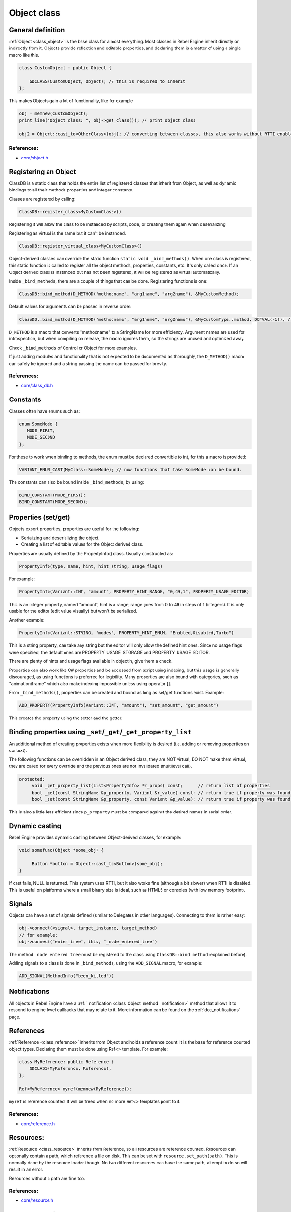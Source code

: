 .. _doc_object_class:

Object class
============

.. seealso::

    This page describes the C++ implementation of objects in Rebel Engine.
    Looking for the Object class reference? :ref:`Have a look here. <class_Object>`

General definition
------------------

:ref:`Object <class_object>` is the base class for almost everything. Most classes in Rebel Engine
inherit directly or indirectly from it. Objects provide reflection and
editable properties, and declaring them is a matter of using a single
macro like this.

.. code-block:: cpp

    class CustomObject : public Object {

        GDCLASS(CustomObject, Object); // this is required to inherit
    };

This makes Objects gain a lot of functionality, like for example

.. code-block:: cpp

    obj = memnew(CustomObject);
    print_line("Object class: ", obj->get_class()); // print object class

    obj2 = Object::cast_to<OtherClass>(obj); // converting between classes, this also works without RTTI enabled.

References:
~~~~~~~~~~~

-  `core/object.h <https://github.com/RebelToolbox/RebelEngine/blob/main/core/object.h>`__

Registering an Object
---------------------

ClassDB is a static class that holds the entire list of registered
classes that inherit from Object, as well as dynamic bindings to all
their methods properties and integer constants.

Classes are registered by calling:

.. code-block:: cpp

    ClassDB::register_class<MyCustomClass>()

Registering it will allow the class to be instanced by scripts, code, or
creating them again when deserializing.

Registering as virtual is the same but it can't be instanced.

.. code-block:: cpp

    ClassDB::register_virtual_class<MyCustomClass>()

Object-derived classes can override the static function
``static void _bind_methods()``. When one class is registered, this
static function is called to register all the object methods,
properties, constants, etc. It's only called once. If an Object derived
class is instanced but has not been registered, it will be registered as
virtual automatically.

Inside ``_bind_methods``, there are a couple of things that can be done.
Registering functions is one:

.. code-block:: cpp

    ClassDB::bind_method(D_METHOD("methodname", "arg1name", "arg2name"), &MyCustomMethod);

Default values for arguments can be passed in reverse order:

.. code-block:: cpp

    ClassDB::bind_method(D_METHOD("methodname", "arg1name", "arg2name"), &MyCustomType::method, DEFVAL(-1)); // default value for arg2name

``D_METHOD`` is a macro that converts "methodname" to a StringName for more
efficiency. Argument names are used for introspection, but when
compiling on release, the macro ignores them, so the strings are unused
and optimized away.

Check ``_bind_methods`` of Control or Object for more examples.

If just adding modules and functionality that is not expected to be
documented as thoroughly, the ``D_METHOD()`` macro can safely be ignored and a
string passing the name can be passed for brevity.

References:
~~~~~~~~~~~

-  `core/class_db.h <https://github.com/RebelToolbox/RebelEngine/blob/main/core/class_db.h>`__

Constants
---------

Classes often have enums such as:

.. code-block:: cpp

    enum SomeMode {
       MODE_FIRST,
       MODE_SECOND
    };

For these to work when binding to methods, the enum must be declared
convertible to int, for this a macro is provided:

.. code-block:: cpp

    VARIANT_ENUM_CAST(MyClass::SomeMode); // now functions that take SomeMode can be bound.

The constants can also be bound inside ``_bind_methods``, by using:

.. code-block:: cpp

    BIND_CONSTANT(MODE_FIRST);
    BIND_CONSTANT(MODE_SECOND);

Properties (set/get)
--------------------

Objects export properties, properties are useful for the following:

-  Serializing and deserializing the object.
-  Creating a list of editable values for the Object derived class.

Properties are usually defined by the PropertyInfo() class. Usually
constructed as:

.. code-block:: cpp

    PropertyInfo(type, name, hint, hint_string, usage_flags)

For example:

.. code-block:: cpp

    PropertyInfo(Variant::INT, "amount", PROPERTY_HINT_RANGE, "0,49,1", PROPERTY_USAGE_EDITOR)

This is an integer property, named "amount", hint is a range, range goes
from 0 to 49 in steps of 1 (integers). It is only usable for the editor
(edit value visually) but won't be serialized.

Another example:

.. code-block:: cpp

    PropertyInfo(Variant::STRING, "modes", PROPERTY_HINT_ENUM, "Enabled,Disabled,Turbo")

This is a string property, can take any string but the editor will only
allow the defined hint ones. Since no usage flags were specified, the
default ones are PROPERTY_USAGE_STORAGE and PROPERTY_USAGE_EDITOR.

There are plenty of hints and usage flags available in object.h, give them a
check.

Properties can also work like C# properties and be accessed from script
using indexing, but this usage is generally discouraged, as using
functions is preferred for legibility. Many properties are also bound
with categories, such as "animation/frame" which also make indexing
impossible unless using operator [].

From ``_bind_methods()``, properties can be created and bound as long as
set/get functions exist. Example:

.. code-block:: cpp

    ADD_PROPERTY(PropertyInfo(Variant::INT, "amount"), "set_amount", "get_amount")

This creates the property using the setter and the getter.

.. _doc_binding_properties_using_set_get_property_list:

Binding properties using ``_set``/``_get``/``_get_property_list``
-----------------------------------------------------------------

An additional method of creating properties exists when more flexibility
is desired (i.e. adding or removing properties on context).

The following functions can be overridden in an Object derived class,
they are NOT virtual, DO NOT make them virtual, they are called for
every override and the previous ones are not invalidated (multilevel
call).

.. code-block:: cpp

    protected:
         void _get_property_list(List<PropertyInfo> *r_props) const;      // return list of properties
         bool _get(const StringName &p_property, Variant &r_value) const; // return true if property was found
         bool _set(const StringName &p_property, const Variant &p_value); // return true if property was found

This is also a little less efficient since ``p_property`` must be
compared against the desired names in serial order.

Dynamic casting
---------------

Rebel Engine provides dynamic casting between Object-derived classes, for
example:

.. code-block:: cpp

    void somefunc(Object *some_obj) {

         Button *button = Object::cast_to<Button>(some_obj);
    }

If cast fails, NULL is returned. This system uses RTTI, but it also
works fine (although a bit slower) when RTTI is disabled. This is useful
on platforms where a small binary size is ideal, such as HTML5 or
consoles (with low memory footprint).

Signals
-------

Objects can have a set of signals defined (similar to Delegates in other
languages). Connecting to them is rather easy:

.. code-block:: cpp

    obj->connect(<signal>, target_instance, target_method)
    // for example:
    obj->connect("enter_tree", this, "_node_entered_tree")

The method ``_node_entered_tree`` must be registered to the class using
``ClassDB::bind_method`` (explained before).

Adding signals to a class is done in ``_bind_methods``, using the
``ADD_SIGNAL`` macro, for example:

.. code-block:: cpp

    ADD_SIGNAL(MethodInfo("been_killed"))

Notifications
-------------

All objects in Rebel Engine have a :ref:`_notification <class_Object_method__notification>`
method that allows it to respond to engine level callbacks that may relate to it.
More information can be found on the :ref:`doc_notifications` page.

References
----------

:ref:`Reference <class_reference>` inherits from Object and holds a
reference count. It is the base for reference counted object types.
Declaring them must be done using Ref<> template. For example:

.. code-block:: cpp

    class MyReference: public Reference {
        GDCLASS(MyReference, Reference);
    };

    Ref<MyReference> myref(memnew(MyReference));

``myref`` is reference counted. It will be freed when no more Ref<>
templates point to it.

References:
~~~~~~~~~~~

-  `core/reference.h <https://github.com/RebelToolbox/RebelEngine/blob/main/core/reference.h>`__

Resources:
----------

:ref:`Resource <class_resource>` inherits from Reference, so all resources
are reference counted. Resources can optionally contain a path, which
reference a file on disk. This can be set with ``resource.set_path(path)``.
This is normally done by the resource loader though. No two different
resources can have the same path, attempt to do so will result in an error.

Resources without a path are fine too.

References:
~~~~~~~~~~~

-  `core/resource.h <https://github.com/RebelToolbox/RebelEngine/blob/main/core/resource.h>`__

Resource loading
----------------

Resources can be loaded with the ResourceLoader API, like this:

.. code-block:: cpp

    Ref<Resource> res = ResourceLoader::load("res://someresource.res")

If a reference to that resource has been loaded previously and is in
memory, the resource loader will return that reference. This means that
there can be only one resource loaded from a file referenced on disk at
the same time.

-  resourceinteractiveloader (TODO)

References:
~~~~~~~~~~~

-  `core/io/resource_loader.h <https://github.com/RebelToolbox/RebelEngine/blob/main/core/io/resource_loader.h>`__

Resource saving
---------------

Saving a resource can be done with the resource saver API:

.. code-block:: cpp

    ResourceSaver::save("res://someresource.res", instance)

Instance will be saved. Sub resources that have a path to a file will be
saved as a reference to that resource. Sub resources without a path will
be bundled with the saved resource and assigned sub-IDs, like
``res://someresource.res::1``. This also helps to cache them when loaded.

References:
~~~~~~~~~~~

-  `core/io/resource_saver.h <https://github.com/RebelToolbox/RebelEngine/blob/main/core/io/resource_saver.h>`__
